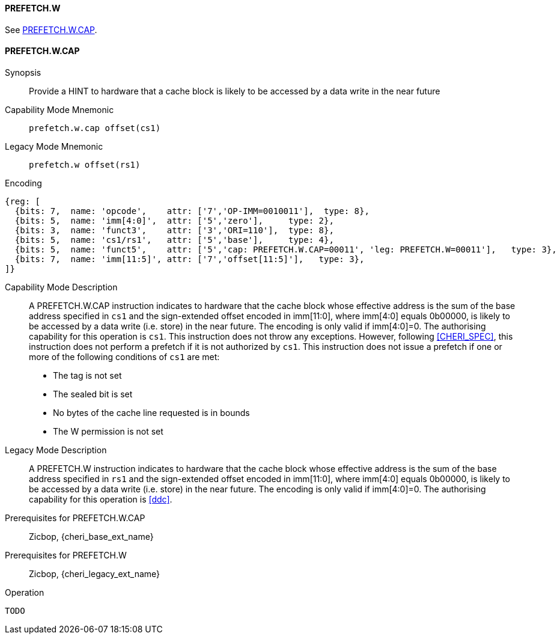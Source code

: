 <<<

[#PREFETCH_W,reftext="PREFETCH.W"]
==== PREFETCH.W
See <<PREFETCH_W_CAP>>.

[#PREFETCH_W_CAP,reftext="PREFETCH.W.CAP"]
==== PREFETCH.W.CAP

Synopsis::
Provide a HINT to hardware that a cache block is likely to be accessed by a
data write in the near future

Capability Mode Mnemonic::
`prefetch.w.cap offset(cs1)`

Legacy Mode Mnemonic::
`prefetch.w offset(rs1)`

Encoding::
[wavedrom, , svg]
....
{reg: [
  {bits: 7,  name: 'opcode',    attr: ['7','OP-IMM=0010011'],  type: 8},
  {bits: 5,  name: 'imm[4:0]',  attr: ['5','zero'],     type: 2},
  {bits: 3,  name: 'funct3',    attr: ['3','ORI=110'],  type: 8},
  {bits: 5,  name: 'cs1/rs1',   attr: ['5','base'],     type: 4},
  {bits: 5,  name: 'funct5',    attr: ['5','cap: PREFETCH.W.CAP=00011', 'leg: PREFETCH.W=00011'],   type: 3},
  {bits: 7,  name: 'imm[11:5]', attr: ['7','offset[11:5]'],   type: 3},
]}
....

Capability Mode Description::
A PREFETCH.W.CAP instruction indicates to hardware that the cache block whose
effective address is the sum of the base address specified in `cs1` and the
sign-extended offset encoded in imm[11:0], where imm[4:0] equals 0b00000, is
likely to be accessed by a data write (i.e. store) in the near future. The
encoding is only valid if imm[4:0]=0. The authorising capability for this
operation is `cs1`. This instruction does not throw any exceptions. However,
following <<CHERI_SPEC>>, this instruction does not perform a prefetch if it
is not authorized by `cs1`. This instruction does not issue a prefetch if one or
more of the following conditions of `cs1` are met:
* The tag is not set
* The sealed bit is set
* No bytes of the cache line requested is in bounds
* The W permission is not set

Legacy Mode Description::
A PREFETCH.W instruction indicates to hardware that the cache block whose
effective address is the sum of the base address specified in `rs1` and the
sign-extended offset encoded in imm[11:0], where imm[4:0] equals 0b00000, is
likely to be accessed by a data write (i.e. store) in the near future.  The
encoding is only valid if imm[4:0]=0. The authorising capability for this
operation is <<ddc>>.

Prerequisites for PREFETCH.W.CAP::
Zicbop, {cheri_base_ext_name}

Prerequisites for PREFETCH.W::
Zicbop, {cheri_legacy_ext_name}

Operation::
[source,sail]
--
TODO
--
